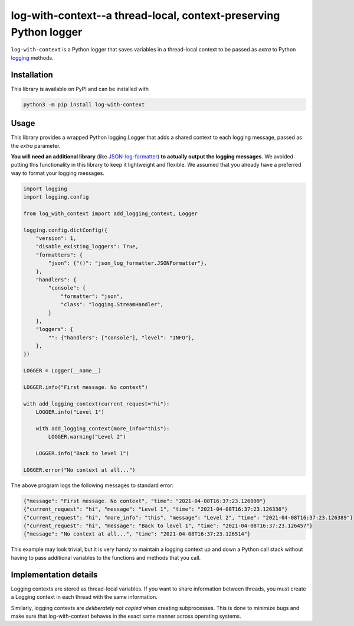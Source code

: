 log-with-context--a thread-local, context-preserving Python logger
==================================================================

``log-with-context`` is a Python logger that saves variables in a
thread-local context to be passed as `extra` to Python
`logging <https://docs.python.org/3/library/logging.html>`_ methods.

Installation
------------

This library is available on PyPI and can be installed with

.. code:: bash

    python3 -m pip install log-with-context

Usage
-----

This library provides a wrapped Python logging.Logger that
adds a shared context to each logging message, passed as
the `extra` parameter.

**You will need an additional library** (like
`JSON-log-formatter <https://pypi.org/project/JSON-log-formatter/>`_)
**to actually output the logging messages**. We avoided putting this
functionality in this library to keep it lightweight and flexible.
We assumed that you already have a preferred way to format your
logging messages.

.. code:: python

    import logging
    import logging.config

    from log_with_context import add_logging_context, Logger

    logging.config.dictConfig({
        "version": 1,
        "disable_existing_loggers": True,
        "formatters": {
            "json": {"()": "json_log_formatter.JSONFormatter"},
        },
        "handlers": {
            "console": {
                "formatter": "json",
                "class": "logging.StreamHandler",
            }
        },
        "loggers": {
            "": {"handlers": ["console"], "level": "INFO"},
        },
    })

    LOGGER = Logger(__name__)

    LOGGER.info("First message. No context")

    with add_logging_context(current_request="hi"):
        LOGGER.info("Level 1")

        with add_logging_context(more_info="this"):
            LOGGER.warning("Level 2")

        LOGGER.info("Back to level 1")

    LOGGER.error("No context at all...")


The above program logs the following messages to standard error:

.. code:: json

    {"message": "First message. No context", "time": "2021-04-08T16:37:23.126099"}
    {"current_request": "hi", "message": "Level 1", "time": "2021-04-08T16:37:23.126336"}
    {"current_request": "hi", "more_info": "this", "message": "Level 2", "time": "2021-04-08T16:37:23.126389"}
    {"current_request": "hi", "message": "Back to level 1", "time": "2021-04-08T16:37:23.126457"}
    {"message": "No context at all...", "time": "2021-04-08T16:37:23.126514"}


This example may look trivial, but it is very handy to maintain a
logging context up and down a Python call stack without having
to pass additional variables to the functions and methods
that you call.

Implementation details
----------------------
Logging contexts are stored as thread-local variables. If you want
to share information between threads, you must create a Logging
context in each thread with the same information.

Similarly, logging contexts are *deliberately not copied* when
creating subprocesses. This is done to minimize bugs and make sure
that log-with-context behaves in the exact same manner across
operating systems.
